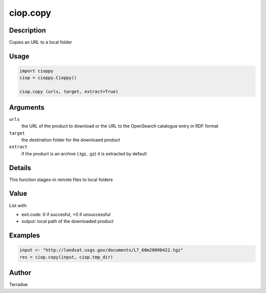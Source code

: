 ciop.copy
========

Description
-----------

Copies an URL to a local folder

Usage
-----

.. code-block:: python

  import cioppy
  ciop = cioppy.Cioppy()

  ciop.copy (urls, target, extract=True)

Arguments
---------

``urls``
  the URL of the product to download or the URL to the OpenSearch catalogue entry in RDF format

``target``
  the destination folder for the downloaed product

``extract``
  if the product is an archive (.tgz, .gz) it is extracted by default

Details
-------

This function stages-in remote files to local folders

Value
-----

List with:

* exit.code: 0 if succesful, >0 if unsuccessful
* output: local path of the downloaded product

Examples
--------

.. code-block:: python

  input <- "http://landsat.usgs.gov/documents/L7_60m20090422.tgz"
  res = ciop.copy(input, ciop.tmp_dir)

Author
------

Terradue
